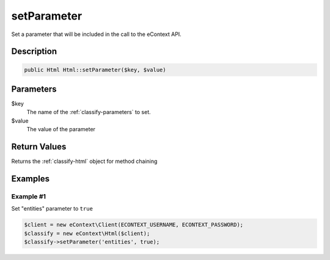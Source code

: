 setParameter
============

Set a parameter that will be included in the call to the eContext API.

Description
^^^^^^^^^^^

.. code-block:: php

    public Html Html::setParameter($key, $value)

Parameters
^^^^^^^^^^

$key
    The name of the :ref:`classify-parameters` to set.

$value
    The value of the parameter

Return Values
^^^^^^^^^^^^^

Returns the :ref:`classify-html` object for method chaining

Examples
^^^^^^^^

Example #1
""""""""""

Set "entities" parameter to ``true``

.. code-block:: php

    $client = new eContext\Client(ECONTEXT_USERNAME, ECONTEXT_PASSWORD);
    $classify = new eContext\Html($client);
    $classify->setParameter('entities', true);

